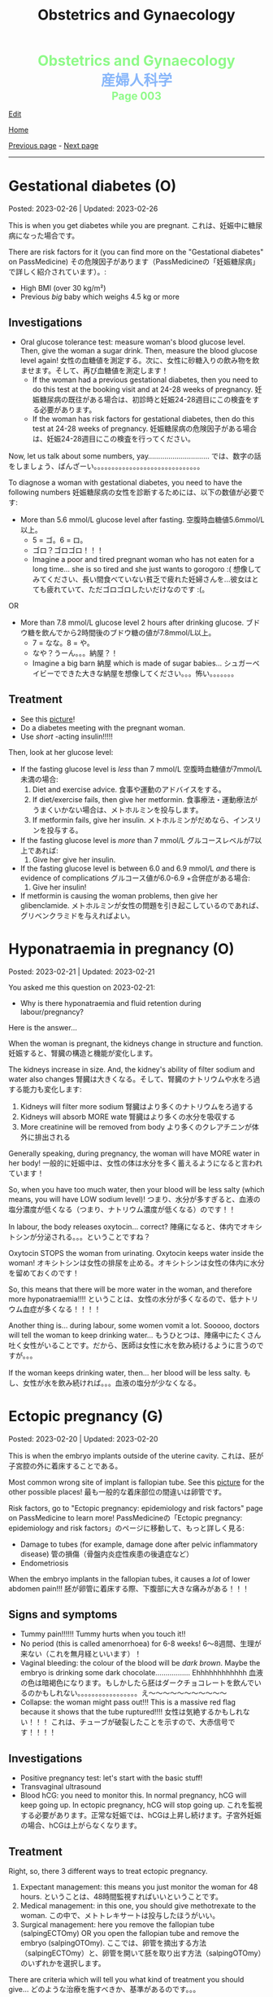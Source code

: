 #+TITLE: Obstetrics and Gynaecology

#+BEGIN_EXPORT html
<div style="color: #8ffa89; background-color: transparent; font-weight: bolder; font-size: 2em; text-align: center;">Obstetrics and Gynaecology</div>
<div style="color: #89b7fa; background-color: transparent; font-weight: bold; font-size: 2em; text-align: center;">産婦人科学</div>
<div style="color: #8ffa89; background-color: transparent; font-weight: bolder; font-size: 1.5em; text-align: center;">Page 003</div>
#+END_EXPORT

[[https://github.com/ahisu6/ahisu6.github.io/edit/main/src/og/003.org][Edit]]

[[file:./index.org][Home]]

[[file:./002.org][Previous page]] - [[file:./004.org][Next page]]

-----

#+TOC: headlines 2

* Gestational diabetes (O)
:PROPERTIES:
:CUSTOM_ID: orgaf40a01
:END:

Posted: 2023-02-26 | Updated: 2023-02-26

This is when you get diabetes while you are pregnant. @@html:<span class="jp">これは、妊娠中に糖尿病になった場合です。</span>@@

There are risk factors for it (you can find more on the "Gestational diabetes" on PassMedicine) @@html:<span class="jp">その危険因子があります（PassMedicineの「妊娠糖尿病」で詳しく紹介されています）。</span>@@:
- High BMI (over 30 kg/m²)
- Previous /big/ baby which weighs 4.5 kg or more

** Investigations
:PROPERTIES:
:CUSTOM_ID: orga83c3b3
:END:

- Oral glucose tolerance test: measure woman's blood glucose level. Then, give the woman a sugar drink. Then, measure the blood glucose level again! @@html:<span class="jp">女性の血糖値を測定する。次に、女性に砂糖入りの飲み物を飲ませます。そして、再び血糖値を測定します！</span>@@
  - If the woman had a previous gestational diabetes, then you need to do this test at the booking visit and at 24-28 weeks of pregnancy. @@html:<span class="jp">妊娠糖尿病の既往がある場合は、初診時と妊娠24-28週目にこの検査をする必要があります。</span>@@
  - If the woman has risk factors for gestational diabetes, then do this test at 24-28 weeks of pregnancy. @@html:<span class="jp">妊娠糖尿病の危険因子がある場合は、妊娠24-28週目にこの検査を行ってください。</span>@@

Now, let us talk about some numbers, yay.............................. @@html:<span class="jp">では、数字の話をしましょう、ばんざーい。。。。。。。。。。。。。。。。。。。。。。。。。。。。。。</span>@@

To diagnose a woman with gestational diabetes, you need to have the following numbers @@html:<span class="jp">妊娠糖尿病の女性を診断するためには、以下の数値が必要です</span>@@:
- More than 5.6 mmol/L glucose level after fasting. @@html:<span class="jp">空腹時血糖値5.6mmol/L以上。</span>@@
  - @@html:<span class="jp">5 = ゴ。6 = ロ。</span>@@
  - @@html:<span class="jp">ゴロ？ゴロゴロ！！！</span>@@
  - Imagine a poor and tired pregnant woman who has not eaten for a long time... she is so tired and she just wants to gorogoro :( @@html:<span class="jp">想像してみてください、長い間食べていない貧乏で疲れた妊婦さんを...彼女はとても疲れていて、ただゴロゴロしたいだけなのです :(。</span>@@
OR
- More than 7.8 mmol/L glucose level 2 hours after drinking glucose. @@html:<span class="jp">ブドウ糖を飲んでから2時間後のブドウ糖の値が7.8mmol/L以上。</span>@@
  - @@html:<span class="jp">7 = なな。8 = や。</span>@@
  - @@html:<span class="jp">なや？うーん。。。納屋？！</span>@@
  - Imagine a big barn @@html:<span class="jp">納屋</span>@@ which is made of sugar babies... @@html:<span class="jp">シュガーベイビーでできた大きな納屋を想像してください。。。怖い。。。。。。。</span>@@

** Treatment
:PROPERTIES:
:CUSTOM_ID: org83f2e1f
:END:

- See this [[https://lh3.googleusercontent.com/pw/AMWts8BnyDT6TCExKopOMfDvRY2KyqJD4hMGgtKL7DPwEcqMmRgNAONXd0EJR2-BTp0y1HkXpJtNykVQXrJZHRgWCMW8f07CgzO7RGKIX-CA5ErRTnu0_4ry3dV-6kf-pFTVSS7welurSqFxOqyPdlryLFBw=w1269-h717-s-no?authuser=3][picture]]!
- Do a diabetes meeting with the pregnant woman.
- Use /short/ -acting insulin!!!!!

Then, look at her glucose level:
- If the fasting glucose level is /less/ than 7 mmol/L @@html:<span class="jp">空腹時血糖値が7mmol/L未満の場合</span>@@:
  1. Diet and exercise advice. @@html:<span class="jp">食事や運動のアドバイスをする。</span>@@
  2. If diet/exercise fails, then give her metformin. @@html:<span class="jp">食事療法・運動療法がうまくいかない場合は、メトホルミンを投与します。</span>@@
  3. If metformin fails, give her insulin. @@html:<span class="jp">メトホルミンがだめなら、インスリンを投与する。</span>@@

- If the fasting glucose level is /more/ than 7 mmol/L @@html:<span class="jp">グルコースレベルが7以上であれば</span>@@:
  1. Give her give her insulin.

- If the fasting glucose level is between 6.0 and 6.9 mmol/L /and/ there is evidence of complications @@html:<span class="jp">グルコース値が6.0-6.9 +合併症がある場合</span>@@:
  1. Give her insulin!

- If metformin is causing the woman problems, then give her glibenclamide. @@html:<span class="jp">メトホルミンが女性の問題を引き起こしているのであれば、グリベンクラミドを与えればよい。</span>@@

* Hyponatraemia in pregnancy (O)
:PROPERTIES:
:CUSTOM_ID: org9f8fd5a
:END:

Posted: 2023-02-21 | Updated: 2023-02-21

You asked me this question on 2023-02-21:
- Why is there hyponatraemia and fluid retention during labour/pregnancy?

Here is the answer...

When the woman is pregnant, the kidneys change in structure and function. @@html:<span class="jp">妊娠すると、腎臓の構造と機能が変化します。</span>@@

The kidneys increase in size. And, the kidney's ability of filter sodium and water also changes @@html:<span class="jp">腎臓は大きくなる。そして、腎臓のナトリウムや水をろ過する能力も変化します</span>@@:
1. Kidneys will filter more sodium @@html:<span class="jp">腎臓はより多くのナトリウムをろ過する</span>@@
2. Kidneys will absorb MORE wate @@html:<span class="jp"> 腎臓はより多くの水分を吸収する</span>@@
3. More creatinine will be removed from body @@html:<span class="jp">より多くのクレアチニンが体外に排出される</span>@@

Generally speaking, during pregnancy, the woman will have MORE water in her body! @@html:<span class="jp"> 一般的に妊娠中は、女性の体は水分を多く蓄えるようになると言われています！</span>@@

So, when you have too much water, then your blood will be less salty (which means, you will have LOW sodium level)! @@html:<span class="jp"> つまり、水分が多すぎると、血液の塩分濃度が低くなる（つまり、ナトリウム濃度が低くなる）のです！！</span>@@

In labour, the body releases oxytocin... correct? @@html:<span class="jp">陣痛になると、体内でオキシトシンが分泌される。。。ということですね？</span>@@

Oxytocin STOPS the woman from urinating. Oxytocin keeps water inside the woman! @@html:<span class="jp">オキシトシンは女性の排尿を止める。オキシトシンは女性の体内に水分を留めておくのです！</span>@@

So, this means that there will be more water in the woman, and therefore more hyponatraemia!!!! @@html:<span class="jp">ということは、女性の水分が多くなるので、低ナトリウム血症が多くなる！！！！</span>@@

Another thing is... during labour, some women vomit a lot. Sooooo, doctors will tell the woman to keep drinking water... @@html:<span class="jp"> もうひとつは、陣痛中にたくさん吐く女性がいることです。だから、医師は女性に水を飲み続けるように言うのですが。。。</span>@@

If the woman keeps drinking water, then... her blood will be less salty. @@html:<span class="jp">もし、女性が水を飲み続ければ。。。血液の塩分が少なくなる。</span>@@

* Ectopic pregnancy (G)
:PROPERTIES:
:CUSTOM_ID: org9e4c165
:END:

Posted: 2023-02-20 | Updated: 2023-02-20

This is when the embryo implants outside of the uterine cavity. @@html:<span class="jp">これは、胚が子宮腔の外に着床することである。</span>@@

Most common wrong site of implant is fallopian tube. See this [[https://lh3.googleusercontent.com/pw/AMWts8BnRnJxyu2729QDCZn4J0S36p4aHnzZtD7Qm37oIvhFDY3kWCIkd_sI3HpHi82uEoFYnV9nQOhcqokJ-bu6iwyNwNHD8AskClJbWMMS7kg1gTBAIsM9gG954U1hJ-lQgCVPXNNw4zu4moiX1TFlkTWD=w732-h529-s-no?authuser=3][picture]] for the other possible places! @@html:<span class="jp">最も一般的な着床部位の間違いは卵管です。</span>@@

Risk factors, go to "Ectopic pregnancy: epidemiology and risk factors" page on PassMedicine to learn more! @@html:<span class="jp">PassMedicineの「Ectopic pregnancy: epidemiology and risk factors」のページに移動して、もっと詳しく見る</span>@@:
- Damage to tubes (for example, damage done after pelvic inflammatory disease) @@html:<span class="jp">管の損傷（骨盤内炎症性疾患の後遺症など）</span>@@
- Endometriosis

When the embryo implants in the fallopian tubes, it causes a /lot/ of lower abdomen pain!!! @@html:<span class="jp">胚が卵管に着床する際、下腹部に大きな痛みがある！！！</span>@@

** Signs and symptoms
:PROPERTIES:
:CUSTOM_ID: org7764045
:END:

- Tummy pain!!!!!! Tummy hurts when you touch it!!
- No period (this is called amenorrhoea) for 6-8 weeks! @@html:<span class="jp">6～8週間、生理が来ない（これを無月経といいます）！</span>@@
- Vaginal bleeding: the colour of the blood will be /dark brown/. Maybe the embryo is drinking some dark chocolate................. Ehhhhhhhhhhhh @@html:<span class="jp">血液の色は暗褐色になります。もしかしたら胚はダークチョコレートを飲んでいるのかもしれない。。。。。。。。。。。。。。。。。え～～～～～～～～～～～</span>@@
- Collapse: the woman might pass out!!! This is a massive red flag because it shows that the tube ruptured!!!! @@html:<span class="jp">女性は気絶するかもしれない！！！ これは、チューブが破裂したことを示すので、大赤信号です！！！！</span>@@

** Investigations
:PROPERTIES:
:CUSTOM_ID: orgc33f60d
:END:

- Positive pregnancy test: let's start with the basic stuff!
- Transvaginal ultrasound
- Blood hCG: you need to monitor this. In normal pregnancy, hCG will keep going up. In ectopic pregnancy, hCG will stop going up. @@html:<span class="jp">これを監視する必要があります。正常な妊娠では、hCGは上昇し続けます。子宮外妊娠の場合、hCGは上がらなくなります。</span>@@

** Treatment
:PROPERTIES:
:CUSTOM_ID: orgb050af5
:END:

Right, so, there 3 different ways to treat ectopic pregnancy.
1. Expectant management: this means you just monitor the woman for 48 hours. @@html:<span class="jp">ということは、48時間監視すればいいということです。</span>@@
2. Medical management: in this one, you should give methotrexate to the woman. @@html:<span class="jp">この中で、メトトレキサートは投与したほうがいい。</span>@@
3. Surgical management: here you remove the fallopian tube (salpingECTOmy) OR you open the fallopian tube and remove the embryo (salpingOTOmy). @@html:<span class="jp">ここでは、卵管を摘出する方法（salpingECTOmy）と、卵管を開いて胚を取り出す方法（salpingOTOmy）のいずれかを選択します。</span>@@

There are criteria which will tell you what kind of treatment you should give... @@html:<span class="jp">どのような治療を施すべきか、基準があるのです。。。</span>@@

*** Ectopic pregnancy criteria in English
:PROPERTIES:
:CUSTOM_ID: orgc4245b6
:END:

| Criteria                                                                                                   | Expectant       | Medical                                                                  | Surgical          |
|------------------------------------------------------------------------------------------------------------+-----------------+--------------------------------------------------------------------------+-------------------|
| Size of the pregnancy inside the fallopian tube                                                            | less than 35 mm | less than 35 mm                                                          | MORE than 35 mm   |
| Is it ruptured or not ruptured?                                                                            | NOT ruptured    | NOT ruptured                                                             | Ruptured          |
| Any pain?                                                                                                  | No              | No                                                                       | Yes               |
| Any fetal heartbeat?                                                                                       | No heartbeat    | No heartbeat                                                             | Visible heartbeat |
| hCG level                                                                                                  | less than 1000  | less than 1500                                                           | MORE than 5000    |
| Can you use this type of management of there is intrauterine pregnancy that is happening at the same time? | Yes             | No (because we use methotrexate, and methotrexate is bad for babies!!!!) | Yes               |

*** Ectopic pregnancy criteria in Japanese
:PROPERTIES:
:CUSTOM_ID: org8a68369
:END:
| @@html:<span class="jp">基準</span>@@                                                                 | Expectant      | Medical                                               | Surgical   |
|----------------------------------------------------------------------+----------------+-------------------------------------------------------+------------|
| @@html:<span class="jp">卵管内の妊娠の大きさ</span>@@                                                 | @@html:<span class="jp">35mm以下</span>@@       | @@html:<span class="jp">35mm以下</span>@@                                              | @@html:<span class="jp">35mm以上</span>@@   |
| @@html:<span class="jp">破裂しているのか、していないのか？</span>@@                                   | @@html:<span class="jp">破裂していない</span>@@ | @@html:<span class="jp">破裂していない</span>@@                                        | @@html:<span class="jp">破裂した</span>@@   |
| @@html:<span class="jp">痛みはありますか？</span>@@                                                   | @@html:<span class="jp">いいえ</span>@@         | @@html:<span class="jp">いいえ</span>@@                                                | @@html:<span class="jp">はい</span>@@       |
| @@html:<span class="jp">胎児の心拍はあるか？</span>@@                                                 | @@html:<span class="jp">心拍がない</span>@@     | @@html:<span class="jp">心拍がない</span>@@                                            | @@html:<span class="jp">心拍数発見</span>@@ |
| hCG level                                                            | @@html:<span class="jp">1000以下</span>@@       | @@html:<span class="jp">1500以下</span>@@                                              | @@html:<span class="jp">5000以上</span>@@   |
| @@html:<span class="jp">同時期に別の子宮内妊娠があった場合、このような管理は可能でしょうか？</span>@@ | @@html:<span class="jp">はい</span>@@           | @@html:<span class="jp">いいえ (メトトレキサートは胎児に悪いからです！！！！)</span>@@ | @@html:<span class="jp">はい</span>@@       |

